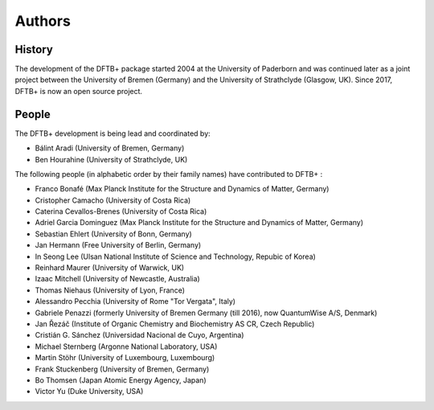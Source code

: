 *******
Authors
*******


History
=======

The development of the DFTB+ package started 2004 at the University of Paderborn
and was continued later as a joint project between the University of Bremen
(Germany) and the University of Strathclyde (Glasgow, UK).  Since 2017, DFTB+ is
now an open source project.


People
======

The DFTB+ development is being lead and coordinated by:

* Bálint Aradi (University of Bremen, Germany)

* Ben Hourahine (University of Strathclyde, UK)


The following people (in alphabetic order by their family names) have
contributed to DFTB+ :

* Franco Bonafé (Max Planck Institute for the Structure and Dynamics
  of Matter, Germany)

* Cristopher Camacho (University of Costa Rica)

* Caterina Cevallos-Brenes (University of Costa Rica)

* Adriel Garcia Dominguez (Max Planck Institute for the Structure and Dynamics
  of Matter, Germany)

* Sebastian Ehlert (University of Bonn, Germany)

* Jan Hermann (Free University of Berlin, Germany)

* In Seong Lee (Ulsan National Institute of Science and Technology, Repubic of Korea)

* Reinhard Maurer (University of Warwick, UK)

* Izaac Mitchell (University of Newcastle, Australia)
  
* Thomas Niehaus (University of Lyon, France)

* Alessandro Pecchia (University of Rome "Tor Vergata", Italy)

* Gabriele Penazzi (formerly University of Bremen Germany (till 2016), now
  QuantumWise A/S, Denmark)

* Jan Řezáč (Institute of Organic Chemistry and Biochemistry AS CR, Czech
  Republic)
  
* Cristián G. Sánchez (Universidad Nacional de Cuyo, Argentina)

* Michael Sternberg (Argonne National Laboratory, USA)

* Martin Stöhr (University of Luxembourg, Luxembourg)

* Frank Stuckenberg (University of Bremen, Germany)

* Bo Thomsen (Japan Atomic Energy Agency, Japan)

* Victor Yu (Duke University, USA)
